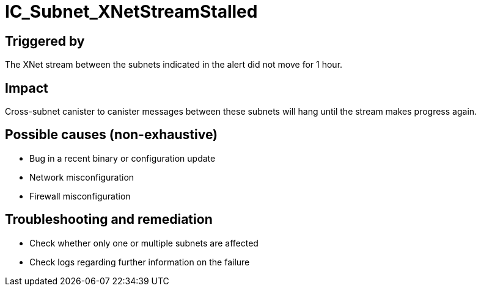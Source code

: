 = IC_Subnet_XNetStreamStalled
:icons: font
ifdef::env-github,env-browser[:outfilesuffix:.adoc]

== Triggered by

The XNet stream between the subnets indicated in the alert did not move
for 1 hour.

== Impact

Cross-subnet canister to canister messages between these subnets will
hang until the stream makes progress again.

== Possible causes (non-exhaustive)

- Bug in a recent binary or configuration update

- Network misconfiguration

- Firewall misconfiguration

== Troubleshooting and remediation

- Check whether only one or multiple subnets are affected

- Check logs regarding further information on the failure
